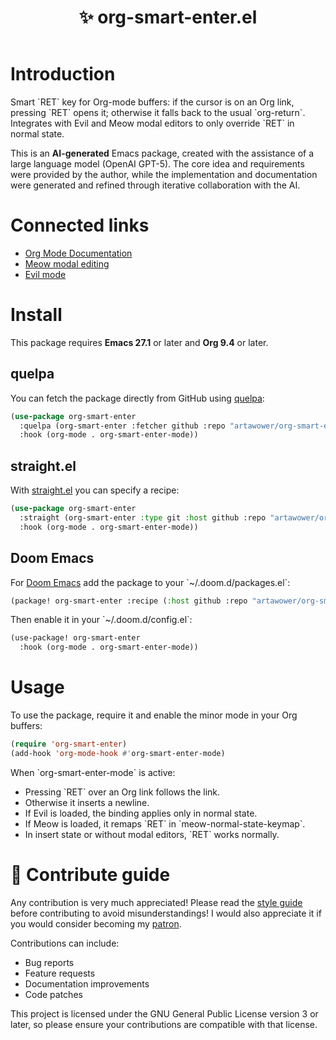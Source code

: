 :PROPERTIES:
:ID: org-smart-enter.el
:END:

#+TITLE: ✨ org-smart-enter.el

#+html: <div align='center'>
#+html: <span class='badge-buymeacoffee'>
#+html: <a href='https://www.paypal.me/darkawower' title='Paypal' target='_blank'><img src='https://img.shields.io/badge/paypal-donate-blue.svg' alt='Buy Me A Coffee donate button' /></a>
#+html: </span>
#+html: <span class='badge-patreon'>
#+html: <a href='https://patreon.com/artawower' target='_blank' title='Donate to this project using Patreon'><img src='https://img.shields.io/badge/patreon-donate-orange.svg' alt='Patreon donate button' /></a>
#+html: </span>
#+html: <a href='https://wakatime.com/badge/github/Artawower/org-smart-enter.el'><img src='https://wakatime.com/badge/github/Artawower/org-smart-enter.el.svg' alt='wakatime'></a>
#+html: </div>

* Introduction
Smart `RET` key for Org-mode buffers: if the cursor is on an Org link, pressing
`RET` opens it; otherwise it falls back to the usual `org-return`.  
Integrates with Evil and Meow modal editors to only override `RET` in normal
state.

This is an *AI-generated* Emacs package, created with the assistance of a large
language model (OpenAI GPT-5).  The core idea and requirements were provided
by the author, while the implementation and documentation were generated and
refined through iterative collaboration with the AI.

* Connected links
- [[https://orgmode.org][Org Mode Documentation]]
- [[https://github.com/meow-edit/meow][Meow modal editing]]
- [[https://github.com/emacs-evil/evil][Evil mode]]

* Install
This package requires **Emacs 27.1** or later and **Org 9.4** or later.

** quelpa
You can fetch the package directly from GitHub using [[https://github.com/quelpa/quelpa][quelpa]]:

#+BEGIN_SRC emacs-lisp
(use-package org-smart-enter
  :quelpa (org-smart-enter :fetcher github :repo "artawower/org-smart-enter.el")
  :hook (org-mode . org-smart-enter-mode))
#+END_SRC

** straight.el
With [[https://github.com/radian-software/straight.el][straight.el]] you can specify a recipe:

#+BEGIN_SRC emacs-lisp
(use-package org-smart-enter
  :straight (org-smart-enter :type git :host github :repo "artawower/org-smart-enter.el")
  :hook (org-mode . org-smart-enter-mode))
#+END_SRC

** Doom Emacs
For [[https://github.com/hlissner/doom-emacs][Doom Emacs]] add the package to your `~/.doom.d/packages.el`:

#+BEGIN_SRC emacs-lisp
(package! org-smart-enter :recipe (:host github :repo "artawower/org-smart-enter.el"))
#+END_SRC

Then enable it in your `~/.doom.d/config.el`:

#+BEGIN_SRC emacs-lisp
(use-package! org-smart-enter
  :hook (org-mode . org-smart-enter-mode))
#+END_SRC

* Usage
To use the package, require it and enable the minor mode in your Org buffers:

#+BEGIN_SRC emacs-lisp
(require 'org-smart-enter)
(add-hook 'org-mode-hook #'org-smart-enter-mode)
#+END_SRC

When `org-smart-enter-mode` is active:
- Pressing `RET` over an Org link follows the link.
- Otherwise it inserts a newline.
- If Evil is loaded, the binding applies only in normal state.
- If Meow is loaded, it remaps `RET` in `meow-normal-state-keymap`.
- In insert state or without modal editors, `RET` works normally.

* 🍩 Contribute guide
Any contribution is very much appreciated!  
Please read the [[./CONTRIBUTE.org][style guide]] before contributing to avoid misunderstandings!  
I would also appreciate it if you would consider becoming my [[https://www.patreon.com/artawower][patron]].  

Contributions can include:
- Bug reports
- Feature requests
- Documentation improvements
- Code patches

This project is licensed under the GNU General Public License version 3 or later, so please ensure your contributions are compatible with that license.
